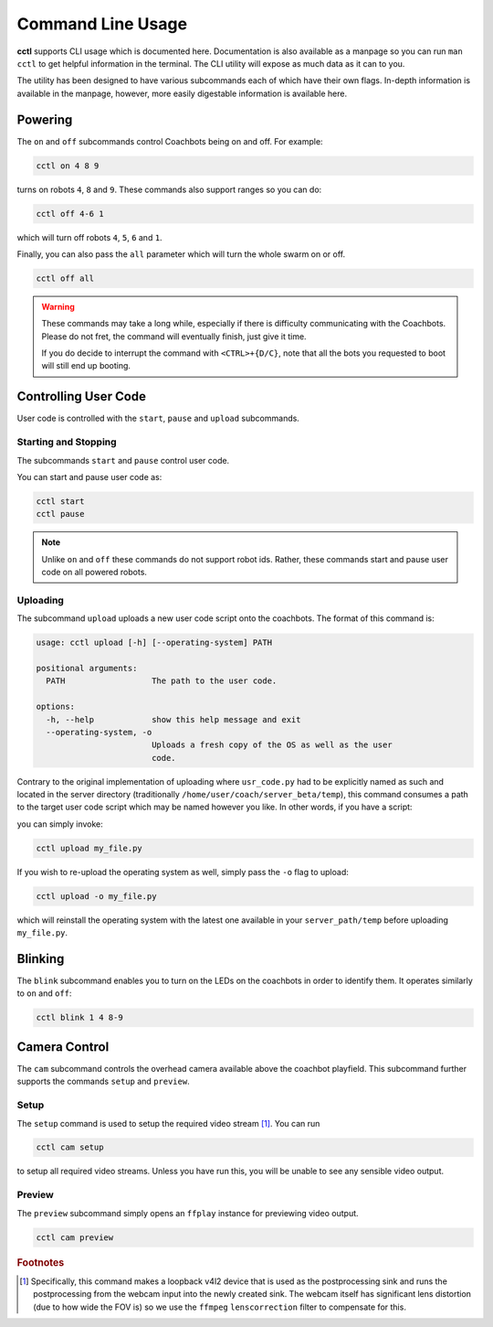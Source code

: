 Command Line Usage
==================

**cctl** supports CLI usage which is documented here. Documentation is also
available as a manpage so you can run ``man cctl`` to get helpful information
in the terminal. The CLI utility will expose as much data as it can to you.

The utility has been designed to have various subcommands each of which have
their own flags. In-depth information is available in the manpage, however,
more easily digestable information is available here.

Powering
--------

The ``on`` and ``off`` subcommands control Coachbots being on and off. For
example:

.. code-block:: bash

   cctl on 4 8 9

turns on robots ``4``, ``8`` and ``9``. These commands also support ranges so
you can do:

.. code-block:: bash

   cctl off 4-6 1

which will turn off robots ``4``, ``5``, ``6`` and ``1``.

Finally, you can also pass the ``all`` parameter which will turn the whole
swarm on or off.

.. code-block:: bash

   cctl off all

.. warning::

   These commands may take a long while, especially if there is difficulty
   communicating with the Coachbots. Please do not fret, the command will
   eventually finish, just give it time.

   If you do decide to interrupt the command with ``<CTRL>+{D/C}``, note that
   all the bots you requested to boot will still end up booting.


Controlling User Code
---------------------

User code is controlled with the ``start``, ``pause`` and ``upload``
subcommands.

Starting and Stopping
^^^^^^^^^^^^^^^^^^^^^

The subcommands ``start`` and ``pause`` control user code.

You can start and pause user code as:

.. code-block:: bash

   cctl start
   cctl pause

.. note:: Unlike ``on`` and ``off`` these commands do not support robot ids.
   Rather, these commands start and pause user code on all powered robots.

Uploading
^^^^^^^^^

The subcommand ``upload`` uploads a new user code script onto the coachbots.
The format of this command is:

.. code-block:: text

   usage: cctl upload [-h] [--operating-system] PATH
   
   positional arguments:
     PATH                  The path to the user code.
   
   options:
     -h, --help            show this help message and exit
     --operating-system, -o
                           Uploads a fresh copy of the OS as well as the user
                           code.

Contrary to the original implementation of uploading where ``usr_code.py`` had
to be explicitly named as such and located in the server directory
(traditionally ``/home/user/coach/server_beta/temp``), this command consumes a
path to the target user code script which may be named however you like. In
other words, if you have a script:

.. code-block:: python
   :linenos:
   :caption: my_file.py

   def usr(robot):
      while True:
         robot.set_led(100, 0, 0)
         robot.delay()

you can simply invoke:

.. code-block:: bash

   cctl upload my_file.py

If you wish to re-upload the operating system as well, simply pass the ``-o``
flag to upload:

.. code-block:: bash

   cctl upload -o my_file.py

which will reinstall the operating system with the latest one available in your
``server_path/temp`` before uploading ``my_file.py``.


Blinking
--------

The ``blink`` subcommand enables you to turn on the LEDs on the coachbots in
order to identify them. It operates similarly to ``on`` and ``off``:

.. code-block:: bash
   
   cctl blink 1 4 8-9

Camera Control
--------------

The ``cam`` subcommand controls the overhead camera available above the
coachbot playfield. This subcommand further supports the commands ``setup`` and
``preview``.

Setup
^^^^^

The ``setup`` command is used to setup the required video stream [#setup-fn]_.
You can run

.. code-block:: bash

   cctl cam setup

to setup all required video streams. Unless you have run this, you will be
unable to see any sensible video output.

Preview
^^^^^^^

The ``preview`` subcommand simply opens an ``ffplay`` instance for previewing
video output.

.. code-block:: bash

   cctl cam preview

.. rubric:: Footnotes

.. [#setup-fn] Specifically, this command makes a loopback v4l2 device that is
   used as the postprocessing sink and runs the postprocessing from the webcam
   input into the newly created sink. The webcam itself has significant lens
   distortion (due to how wide the FOV is) so we use the ``ffmpeg``
   ``lenscorrection`` filter to compensate for this.
